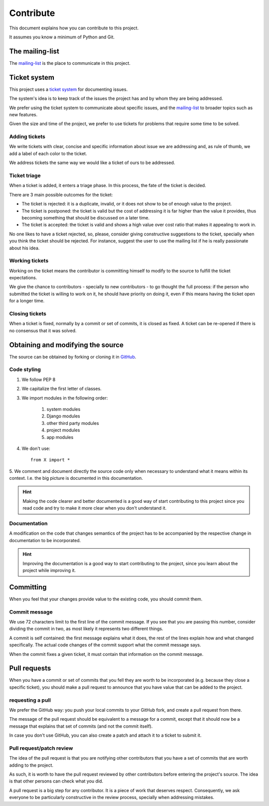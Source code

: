 Contribute
==========

This document explains how you can contribute to this project.

It assumes you know a minimum of Python and Git.


The mailing-list
----------------

.. _mailing-list: https://groups.google.com/forum/#!forum/public-contracts

The mailing-list_ is the place to communicate in this project.


Ticket system
-------------

.. _`ticket system`: https://github.com/jorgecarleitao/public-contracts/issues

This project uses a `ticket system`_ for documenting issues.

The system's idea is to keep track of the issues the
project has and by whom they are being addressed.

We prefer using the ticket system to communicate about specific
issues, and the mailing-list_ to broader topics such as new features.

Given the size and time of the project, we prefer to use tickets for problems
that require some time to be solved.

Adding tickets
::::::::::::::

We write tickets with clear, concise and specific information about issue we are addressing
and, as rule of thumb, we add a label of each color to the ticket.

We address tickets the same way we would like a ticket of ours to be addressed.

Ticket triage
:::::::::::::

When a ticket is added, it enters a triage phase. In this process, the fate of the ticket is decided.

There are 3 main possible outcomes for the ticket:

- The ticket is rejected: it is a duplicate, invalid, or it does not show to be of enough value to the project.
- The ticket is postponed: the ticket is valid but the cost of addressing it is far higher than the value it provides, thus becoming something that should be discussed on a later time.
- The ticket is accepted: the ticket is valid and shows a high value over cost ratio that makes it appealing to work in.

No one likes to have a ticket rejected, so, please, consider giving constructive suggestions to the ticket,
specially when you think the ticket should be rejected. For instance, suggest the user to use the mailing list
if he is really passionate about his idea.

Working tickets
:::::::::::::::

Working on the ticket means the contributor is committing himself to modify to the source to fulfill the ticket
expectations.

We give the chance to contributors - specially to new contributors -
to go thought the full process: if the person who submitted the ticket is willing to work on it,
he should have priority on doing it, even if this means having the ticket open for a longer time.

Closing tickets
:::::::::::::::

When a ticket is fixed, normally by a commit or set of commits, it is closed as fixed. A ticket can be re-opened
if there is no consensus that it was solved.

Obtaining and modifying the source
----------------------------------

.. _GitHub: https://github.com/jorgecarleitao/public-contracts

The source can be obtained by forking or cloning it in GitHub_.

Code styling
::::::::::::

1. We follow PEP 8
2. We capitalize the first letter of classes.
3. We import modules in the following order:

    1. system modules
    2. Django modules
    3. other third party modules
    4. project modules
    5. app modules

4. We don't use::

    from X import *

5. We comment and document directly the source code only when necessary to understand what it means within its context.
I.e. the big picture is documented in this documentation.

.. hint:: Making the code clearer and better documented is a good way of start contributing to this project since
    you read code and try to make it more clear when you don't understand it.

Documentation
:::::::::::::

A modification on the code that changes semantics of the project
has to be accompanied by the respective change in documentation to be incorporated.

.. hint:: Improving the documentation is a good way to start contributing to the project, since you learn
    about the project while improving it.


Committing
----------

When you feel that your changes provide value to the existing code, you should commit them.

Commit message
::::::::::::::

We use 72 characters limit to the first line of the commit message. If you see that you are passing
this number, consider dividing the commit in two, as most likely it represents two different things.

A commit is self contained: the first message explains what it does, the rest of the lines explain how and what
changed specifically. The actual code changes of the commit support what the commit message says.

When the commit fixes a given ticket, it must contain that information on the commit message.

Pull requests
-------------

When you have a commit or set of commits that you fell they are worth to be incorporated (e.g.
because they close a specific ticket), you should make a pull request to announce that you have value that can be
added to the project.

requesting a pull
:::::::::::::::::

We prefer the GitHub way: you push your local commits to your GitHub fork, and create a pull request from there.

The message of the pull request should be equivalent to a message for a commit, except that it should now be a
message that explains that set of commits (and not the commit itself).

In case you don't use GitHub, you can also create a patch and attach it to a ticket to submit it.

Pull request/patch review
:::::::::::::::::::::::::

The idea of the pull request is that you are notifying other contributors that you have a set of commits that
are worth adding to the project.

As such, it is worth to have the pull request reviewed by other contributors before entering
the project's source. The idea is that other persons can check what you did.

A pull request is a big step for any contributor. It is a piece of work that deserves respect.
Consequently, we ask everyone to be particularly constructive in the review process, specially
when addressing mistakes.
